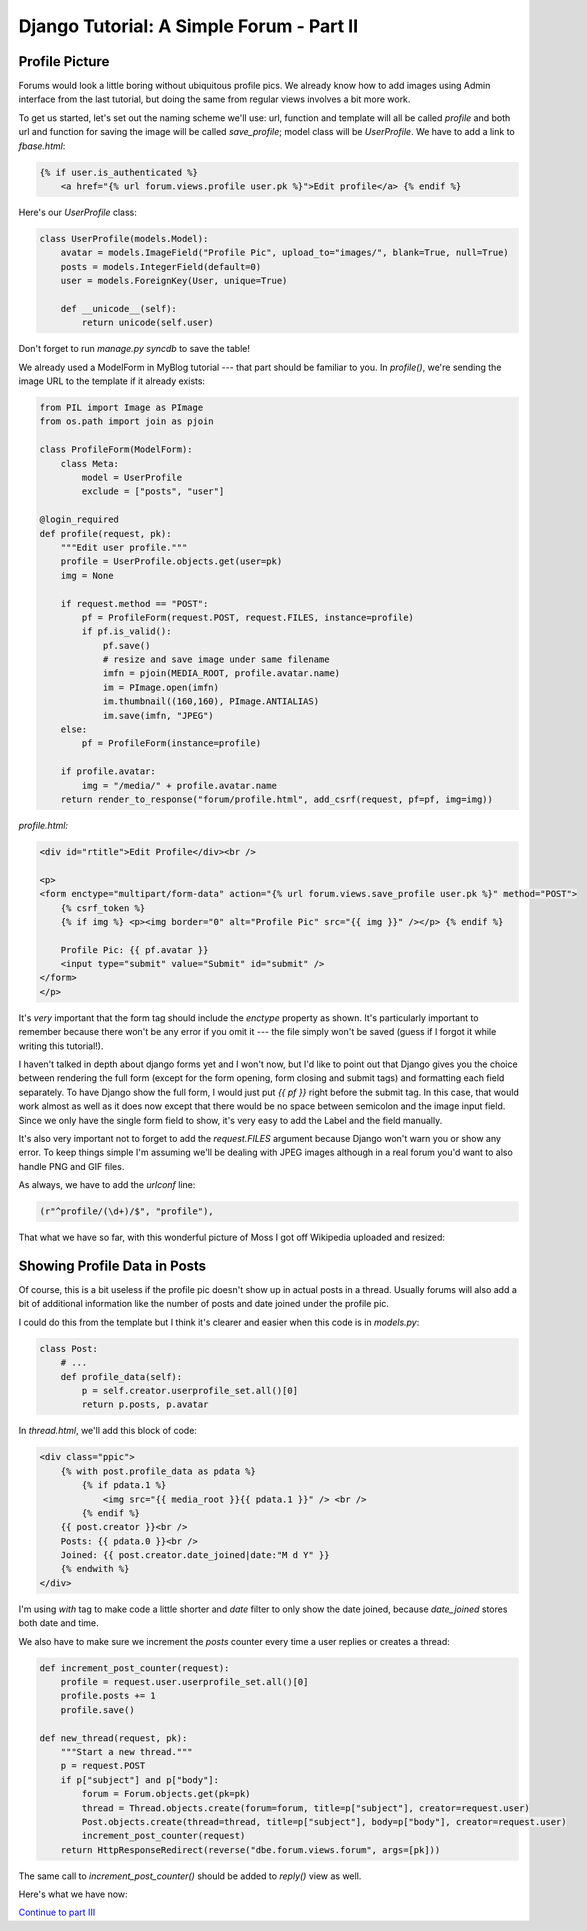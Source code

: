 
Django Tutorial: A Simple Forum - Part II
-----------------------------------------

Profile Picture
===============

Forums would look a little boring without ubiquitous profile pics. We already know how to add
images using Admin interface from the last tutorial, but doing the same from regular views
involves a bit more work.

To get us started, let's set out the naming scheme we'll use: url, function and template will all
be called `profile` and both url and function for saving the image will be called `save_profile`;
model class will be `UserProfile`. We have to add a link to `fbase.html`:

.. sourcecode:: django

    {% if user.is_authenticated %}
        <a href="{% url forum.views.profile user.pk %}">Edit profile</a> {% endif %}

Here's our `UserProfile` class:

.. sourcecode:: python

    class UserProfile(models.Model):
        avatar = models.ImageField("Profile Pic", upload_to="images/", blank=True, null=True)
        posts = models.IntegerField(default=0)
        user = models.ForeignKey(User, unique=True)

        def __unicode__(self):
            return unicode(self.user)

Don't forget to run `manage.py syncdb` to save the table!

We already used a ModelForm in MyBlog tutorial --- that part should be familiar to you. In
`profile()`, we're sending the image URL to the template if it already exists:

.. sourcecode:: python

    from PIL import Image as PImage
    from os.path import join as pjoin

    class ProfileForm(ModelForm):
        class Meta:
            model = UserProfile
            exclude = ["posts", "user"]

    @login_required
    def profile(request, pk):
        """Edit user profile."""
        profile = UserProfile.objects.get(user=pk)
        img = None

        if request.method == "POST":
            pf = ProfileForm(request.POST, request.FILES, instance=profile)
            if pf.is_valid():
                pf.save()
                # resize and save image under same filename
                imfn = pjoin(MEDIA_ROOT, profile.avatar.name)
                im = PImage.open(imfn)
                im.thumbnail((160,160), PImage.ANTIALIAS)
                im.save(imfn, "JPEG")
        else:
            pf = ProfileForm(instance=profile)

        if profile.avatar:
            img = "/media/" + profile.avatar.name
        return render_to_response("forum/profile.html", add_csrf(request, pf=pf, img=img))


`profile.html:`

.. sourcecode:: django

    <div id="rtitle">Edit Profile</div><br />

    <p>
    <form enctype="multipart/form-data" action="{% url forum.views.save_profile user.pk %}" method="POST">
        {% csrf_token %}
        {% if img %} <p><img border="0" alt="Profile Pic" src="{{ img }}" /></p> {% endif %}

        Profile Pic: {{ pf.avatar }}
        <input type="submit" value="Submit" id="submit" />
    </form>
    </p>

It's *very* important that the form tag should include the `enctype` property as shown. It's
particularly important to remember because there won't be any error if you omit it --- the file
simply won't be saved (guess if I forgot it while writing this tutorial!).

I haven't talked in depth about django forms yet and I won't now, but I'd like to point out that
Django gives you the choice between rendering the full form (except for the form opening, form
closing and submit tags) and formatting each field separately. To have Django show the full form,
I would just put `{{ pf }}` right before the submit tag. In this case, that would work almost as
well as it does now except that there would be no space between semicolon and the image input
field. Since we only have the single form field to show, it's very easy to add the Label and the
field manually.

It's also very important not to forget to add the `request.FILES` argument because Django won't
warn you or show any error. To keep things simple I'm assuming we'll be dealing with JPEG images
although in a real forum you'd want to also handle PNG and GIF files.

As always, we have to add the `urlconf` line:

.. sourcecode:: python

    (r"^profile/(\d+)/$", "profile"),


That what we have so far, with this wonderful picture of Moss I got off Wikipedia uploaded and
resized:

.. image:: _static/f5.png

Showing Profile Data in Posts
=============================

Of course, this is a bit useless if the profile pic doesn't show up in actual posts in a thread.
Usually forums will also add a bit of additional information like the number of posts and date
joined under the profile pic.

I could do this from the template but I think it's clearer and easier when this code is in
`models.py`:

.. sourcecode:: python

    class Post:
        # ...
        def profile_data(self):
            p = self.creator.userprofile_set.all()[0]
            return p.posts, p.avatar

In `thread.html`, we'll add this block of code:

.. sourcecode:: django

    <div class="ppic">
        {% with post.profile_data as pdata %}
            {% if pdata.1 %}
                <img src="{{ media_root }}{{ pdata.1 }}" /> <br />
            {% endif %}
        {{ post.creator }}<br />
        Posts: {{ pdata.0 }}<br />
        Joined: {{ post.creator.date_joined|date:"M d Y" }}
        {% endwith %}
    </div>

I'm using `with` tag to make code a little shorter and `date` filter to only show the date joined,
because `date_joined` stores both date and time.

We also have to make sure we increment the `posts` counter every time a user replies or creates a
thread:

.. sourcecode:: python

    def increment_post_counter(request):
        profile = request.user.userprofile_set.all()[0]
        profile.posts += 1
        profile.save()

    def new_thread(request, pk):
        """Start a new thread."""
        p = request.POST
        if p["subject"] and p["body"]:
            forum = Forum.objects.get(pk=pk)
            thread = Thread.objects.create(forum=forum, title=p["subject"], creator=request.user)
            Post.objects.create(thread=thread, title=p["subject"], body=p["body"], creator=request.user)
            increment_post_counter(request)
        return HttpResponseRedirect(reverse("dbe.forum.views.forum", args=[pk]))

The same call to `increment_post_counter()` should be added to `reply()` view as well.

Here's what we have now:

.. image:: _static/f6.png

`Continue to part III <forum3.html>`_

